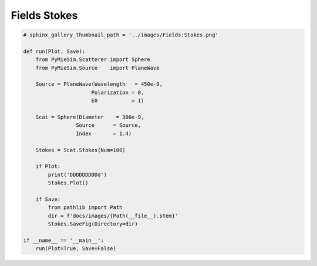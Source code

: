 
.. DO NOT EDIT.
.. THIS FILE WAS AUTOMATICALLY GENERATED BY SPHINX-GALLERY.
.. TO MAKE CHANGES, EDIT THE SOURCE PYTHON FILE:
.. "auto_examples/ComputingFields/Fields:Stokes.py"
.. LINE NUMBERS ARE GIVEN BELOW.

.. only:: html

    .. note::
        :class: sphx-glr-download-link-note

        Click :ref:`here <sphx_glr_download_auto_examples_ComputingFields_Fields:Stokes.py>`
        to download the full example code

.. rst-class:: sphx-glr-example-title

.. _sphx_glr_auto_examples_ComputingFields_Fields:Stokes.py:


Fields Stokes
=============

.. GENERATED FROM PYTHON SOURCE LINES 5-33

.. code-block:: default


    # sphinx_gallery_thumbnail_path = '../images/Fields:Stokes.png'

    def run(Plot, Save):
        from PyMieSim.Scatterer import Sphere
        from PyMieSim.Source    import PlaneWave

        Source = PlaneWave(Wavelength   = 450e-9,
                          Polarization = 0,
                          E0           = 1)

        Scat = Sphere(Diameter    = 300e-9,
                     Source      = Source,
                     Index       = 1.4)

        Stokes = Scat.Stokes(Num=100)

        if Plot:
            print('DDDDDDDDDd')
            Stokes.Plot()

        if Save:
            from pathlib import Path
            dir = f'docs/images/{Path(__file__).stem}'
            Stokes.SaveFig(Directory=dir)

    if __name__ == '__main__':
        run(Plot=True, Save=False)


.. rst-class:: sphx-glr-timing

   **Total running time of the script:** ( 0 minutes  0.000 seconds)


.. _sphx_glr_download_auto_examples_ComputingFields_Fields:Stokes.py:


.. only :: html

 .. container:: sphx-glr-footer
    :class: sphx-glr-footer-example



  .. container:: sphx-glr-download sphx-glr-download-python

     :download:`Download Python source code: Fields:Stokes.py <Fields:Stokes.py>`



  .. container:: sphx-glr-download sphx-glr-download-jupyter

     :download:`Download Jupyter notebook: Fields:Stokes.ipynb <Fields:Stokes.ipynb>`


.. only:: html

 .. rst-class:: sphx-glr-signature

    `Gallery generated by Sphinx-Gallery <https://sphinx-gallery.github.io>`_
